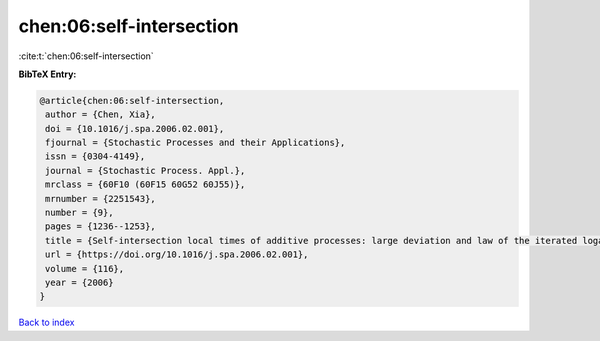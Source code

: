 chen:06:self-intersection
=========================

:cite:t:`chen:06:self-intersection`

**BibTeX Entry:**

.. code-block:: bibtex

   @article{chen:06:self-intersection,
    author = {Chen, Xia},
    doi = {10.1016/j.spa.2006.02.001},
    fjournal = {Stochastic Processes and their Applications},
    issn = {0304-4149},
    journal = {Stochastic Process. Appl.},
    mrclass = {60F10 (60F15 60G52 60J55)},
    mrnumber = {2251543},
    number = {9},
    pages = {1236--1253},
    title = {Self-intersection local times of additive processes: large deviation and law of the iterated logarithm},
    url = {https://doi.org/10.1016/j.spa.2006.02.001},
    volume = {116},
    year = {2006}
   }

`Back to index <../By-Cite-Keys.rst>`_
